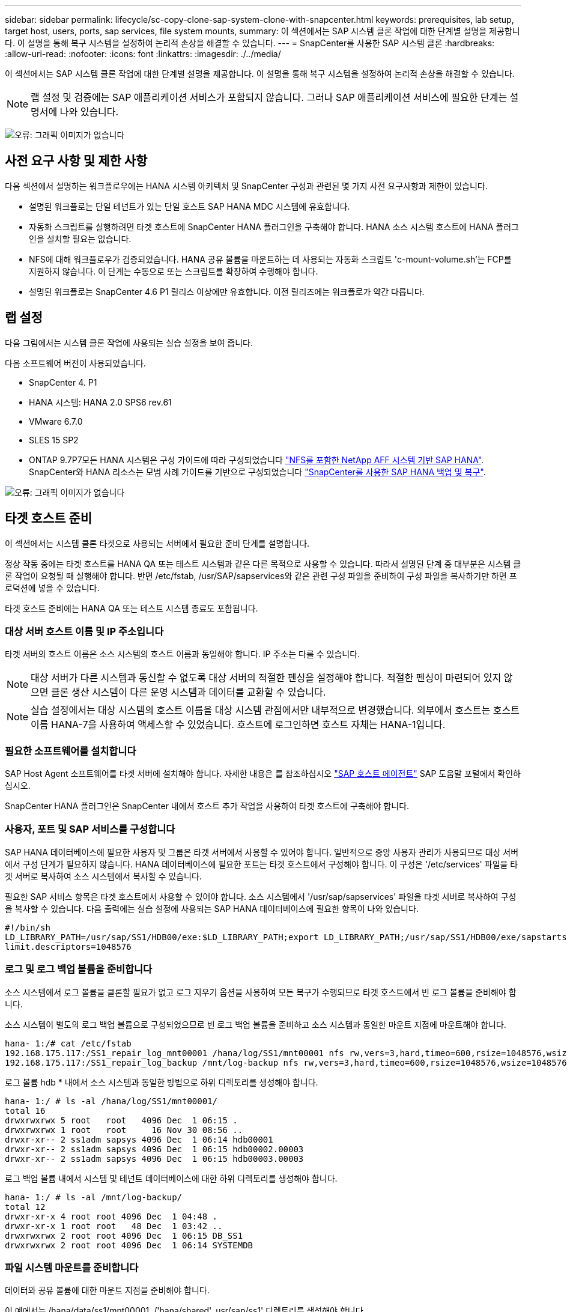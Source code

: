 ---
sidebar: sidebar 
permalink: lifecycle/sc-copy-clone-sap-system-clone-with-snapcenter.html 
keywords: prerequisites, lab setup, target host, users, ports, sap services, file system mounts, 
summary: 이 섹션에서는 SAP 시스템 클론 작업에 대한 단계별 설명을 제공합니다. 이 설명을 통해 복구 시스템을 설정하여 논리적 손상을 해결할 수 있습니다. 
---
= SnapCenter를 사용한 SAP 시스템 클론
:hardbreaks:
:allow-uri-read: 
:nofooter: 
:icons: font
:linkattrs: 
:imagesdir: ./../media/


[role="lead"]
이 섹션에서는 SAP 시스템 클론 작업에 대한 단계별 설명을 제공합니다. 이 설명을 통해 복구 시스템을 설정하여 논리적 손상을 해결할 수 있습니다.


NOTE: 랩 설정 및 검증에는 SAP 애플리케이션 서비스가 포함되지 않습니다. 그러나 SAP 애플리케이션 서비스에 필요한 단계는 설명서에 나와 있습니다.

image:sc-copy-clone-image10.png["오류: 그래픽 이미지가 없습니다"]



== 사전 요구 사항 및 제한 사항

다음 섹션에서 설명하는 워크플로우에는 HANA 시스템 아키텍처 및 SnapCenter 구성과 관련된 몇 가지 사전 요구사항과 제한이 있습니다.

* 설명된 워크플로는 단일 테넌트가 있는 단일 호스트 SAP HANA MDC 시스템에 유효합니다.
* 자동화 스크립트를 실행하려면 타겟 호스트에 SnapCenter HANA 플러그인을 구축해야 합니다. HANA 소스 시스템 호스트에 HANA 플러그인을 설치할 필요는 없습니다.
* NFS에 대해 워크플로우가 검증되었습니다. HANA 공유 볼륨을 마운트하는 데 사용되는 자동화 스크립트 'c-mount-volume.sh'는 FCP를 지원하지 않습니다. 이 단계는 수동으로 또는 스크립트를 확장하여 수행해야 합니다.
* 설명된 워크플로는 SnapCenter 4.6 P1 릴리스 이상에만 유효합니다. 이전 릴리즈에는 워크플로가 약간 다릅니다.




== 랩 설정

다음 그림에서는 시스템 클론 작업에 사용되는 실습 설정을 보여 줍니다.

다음 소프트웨어 버전이 사용되었습니다.

* SnapCenter 4. P1
* HANA 시스템: HANA 2.0 SPS6 rev.61
* VMware 6.7.0
* SLES 15 SP2
* ONTAP 9.7P7모든 HANA 시스템은 구성 가이드에 따라 구성되었습니다 https://docs.netapp.com/us-en/netapp-solutions-sap/bp/saphana_aff_nfs_introduction.html["NFS를 포함한 NetApp AFF 시스템 기반 SAP HANA"^]. SnapCenter와 HANA 리소스는 모범 사례 가이드를 기반으로 구성되었습니다 https://docs.netapp.com/us-en/netapp-solutions-sap/backup/saphana-br-scs-overview.html["SnapCenter를 사용한 SAP HANA 백업 및 복구"^].


image:sc-copy-clone-image42.png["오류: 그래픽 이미지가 없습니다"]



== 타겟 호스트 준비

이 섹션에서는 시스템 클론 타겟으로 사용되는 서버에서 필요한 준비 단계를 설명합니다.

정상 작동 중에는 타겟 호스트를 HANA QA 또는 테스트 시스템과 같은 다른 목적으로 사용할 수 있습니다. 따라서 설명된 단계 중 대부분은 시스템 클론 작업이 요청될 때 실행해야 합니다. 반면 /etc/fstab, /usr/SAP/sapservices와 같은 관련 구성 파일을 준비하여 구성 파일을 복사하기만 하면 프로덕션에 넣을 수 있습니다.

타겟 호스트 준비에는 HANA QA 또는 테스트 시스템 종료도 포함됩니다.



=== 대상 서버 호스트 이름 및 IP 주소입니다

타겟 서버의 호스트 이름은 소스 시스템의 호스트 이름과 동일해야 합니다. IP 주소는 다를 수 있습니다.


NOTE: 대상 서버가 다른 시스템과 통신할 수 없도록 대상 서버의 적절한 펜싱을 설정해야 합니다. 적절한 펜싱이 마련되어 있지 않으면 클론 생산 시스템이 다른 운영 시스템과 데이터를 교환할 수 있습니다.


NOTE: 실습 설정에서는 대상 시스템의 호스트 이름을 대상 시스템 관점에서만 내부적으로 변경했습니다. 외부에서 호스트는 호스트 이름 HANA-7을 사용하여 액세스할 수 있었습니다. 호스트에 로그인하면 호스트 자체는 HANA-1입니다.



=== 필요한 소프트웨어를 설치합니다

SAP Host Agent 소프트웨어를 타겟 서버에 설치해야 합니다. 자세한 내용은 를 참조하십시오 https://help.sap.com/viewer/9f03f1852ce94582af41bb49e0a667a7/103/en-US["SAP 호스트 에이전트"^] SAP 도움말 포털에서 확인하십시오.

SnapCenter HANA 플러그인은 SnapCenter 내에서 호스트 추가 작업을 사용하여 타겟 호스트에 구축해야 합니다.



=== 사용자, 포트 및 SAP 서비스를 구성합니다

SAP HANA 데이터베이스에 필요한 사용자 및 그룹은 타겟 서버에서 사용할 수 있어야 합니다. 일반적으로 중앙 사용자 관리가 사용되므로 대상 서버에서 구성 단계가 필요하지 않습니다. HANA 데이터베이스에 필요한 포트는 타겟 호스트에서 구성해야 합니다. 이 구성은 '/etc/services' 파일을 타겟 서버로 복사하여 소스 시스템에서 복사할 수 있습니다.

필요한 SAP 서비스 항목은 타겟 호스트에서 사용할 수 있어야 합니다. 소스 시스템에서 '/usr/sap/sapservices' 파일을 타겟 서버로 복사하여 구성을 복사할 수 있습니다. 다음 출력에는 실습 설정에 사용되는 SAP HANA 데이터베이스에 필요한 항목이 나와 있습니다.

....
#!/bin/sh
LD_LIBRARY_PATH=/usr/sap/SS1/HDB00/exe:$LD_LIBRARY_PATH;export LD_LIBRARY_PATH;/usr/sap/SS1/HDB00/exe/sapstartsrv pf=/usr/sap/SS1/SYS/profile/SS1_HDB00_hana-1 -D -u ss1adm
limit.descriptors=1048576
....


=== 로그 및 로그 백업 볼륨을 준비합니다

소스 시스템에서 로그 볼륨을 클론할 필요가 없고 로그 지우기 옵션을 사용하여 모든 복구가 수행되므로 타겟 호스트에서 빈 로그 볼륨을 준비해야 합니다.

소스 시스템이 별도의 로그 백업 볼륨으로 구성되었으므로 빈 로그 백업 볼륨을 준비하고 소스 시스템과 동일한 마운트 지점에 마운트해야 합니다.

....
hana- 1:/# cat /etc/fstab
192.168.175.117:/SS1_repair_log_mnt00001 /hana/log/SS1/mnt00001 nfs rw,vers=3,hard,timeo=600,rsize=1048576,wsize=1048576,intr,noatime,nolock 0 0
192.168.175.117:/SS1_repair_log_backup /mnt/log-backup nfs rw,vers=3,hard,timeo=600,rsize=1048576,wsize=1048576,intr,noatime,nolock 0 0
....
로그 볼륨 hdb * 내에서 소스 시스템과 동일한 방법으로 하위 디렉토리를 생성해야 합니다.

....
hana- 1:/ # ls -al /hana/log/SS1/mnt00001/
total 16
drwxrwxrwx 5 root   root   4096 Dec  1 06:15 .
drwxrwxrwx 1 root   root     16 Nov 30 08:56 ..
drwxr-xr-- 2 ss1adm sapsys 4096 Dec  1 06:14 hdb00001
drwxr-xr-- 2 ss1adm sapsys 4096 Dec  1 06:15 hdb00002.00003
drwxr-xr-- 2 ss1adm sapsys 4096 Dec  1 06:15 hdb00003.00003
....
로그 백업 볼륨 내에서 시스템 및 테넌트 데이터베이스에 대한 하위 디렉토리를 생성해야 합니다.

....
hana- 1:/ # ls -al /mnt/log-backup/
total 12
drwxr-xr-x 4 root root 4096 Dec  1 04:48 .
drwxr-xr-x 1 root root   48 Dec  1 03:42 ..
drwxrwxrwx 2 root root 4096 Dec  1 06:15 DB_SS1
drwxrwxrwx 2 root root 4096 Dec  1 06:14 SYSTEMDB
....


=== 파일 시스템 마운트를 준비합니다

데이터와 공유 볼륨에 대한 마운트 지점을 준비해야 합니다.

이 예에서는 /hana/data/ss1/mnt00001, /'hana/shared', usr/sap/ss1' 디렉토리를 생성해야 합니다.



=== SnapCenter 스크립트에 대한 SID별 구성 파일을 준비합니다

SnapCenter 자동화 스크립트 'c-system-refresh.sh'에 대한 구성 파일을 만들어야 합니다.

....
hana- 1:/mnt/sapcc-share/SAP-System-Refresh # cat sc-system-refresh-SS1.cfg
# ---------------------------------------------
# Target database specific parameters
# ---------------------------------------------
# hdbuserstore key, which should be used to connect to the target database
KEY="SS1KEY"
# Used storage protocol, NFS or FCP
PROTOCOL
....


== HANA 공유 볼륨 클론 생성

. 소스 시스템 SS1 공유 볼륨에서 스냅샷 백업을 선택하고 백업에서 복제를 클릭합니다.
+
image:sc-copy-clone-image43.png["오류: 그래픽 이미지가 없습니다"]

. 대상 복구 시스템이 준비된 호스트를 선택합니다. NFS 내보내기 IP 주소는 타겟 호스트의 스토리지 네트워크 인터페이스여야 합니다. 대상 SID는 소스 시스템과 동일한 SID를 유지합니다. 이 예에서는 SS1입니다.
+
image:sc-copy-clone-image44.png["오류: 그래픽 이미지가 없습니다"]

. 필요한 명령줄 옵션과 함께 마운트 스크립트를 입력합니다.
+

NOTE: HANA 시스템은 구성 가이드에 권장된 대로 하위 디렉토리에서 분리되는 '/HANA/shared'와 '/usr/SAP/SS1'에 단일 볼륨을 사용합니다 https://www.netapp.com/media/17238-tr4435.pdf["NFS를 포함한 NetApp AFF 시스템 기반 SAP HANA"^]. 'sc-mount-volume.sh' 스크립트는 마운트 경로에 대한 특수 명령줄 옵션을 사용하여 이 구성을 지원합니다. 마운트 경로 명령행 옵션이 usr-sap-and-shared와 같으면 스크립트는 해당 볼륨에 공유 하위 디렉토리와 usr-sap을 마운트합니다.

+
image:sc-copy-clone-image45.png["오류: 그래픽 이미지가 없습니다"]

. SnapCenter의 작업 세부 정보 화면에 작업 진행률이 표시됩니다.
+
image:sc-copy-clone-image46.png["오류: 그래픽 이미지가 없습니다"]

. 'sc-mount-volume.sh' 스크립트의 로그 파일에는 마운트 작업에 대해 실행된 여러 단계가 나와 있습니다.
+
....
20201201041441###hana-1###sc-mount-volume.sh: Adding entry in /etc/fstab.
20201201041441###hana-1###sc-mount-volume.sh: 192.168.175.117://SS1_shared_Clone_05132205140448713/usr-sap /usr/sap/SS1 nfs rw,vers=3,hard,timeo=600,rsize=1048576,wsize=1048576,intr,noatime,nolock 0 0
20201201041441###hana-1###sc-mount-volume.sh: Mounting volume: mount /usr/sap/SS1.
20201201041441###hana-1###sc-mount-volume.sh: 192.168.175.117: /SS1_shared_Clone_05132205140448713/shared /hana/shared nfs rw,vers=3,hard,timeo=600,rsize=1048576,wsize=1048576,intr,noatime,nolock 0 0
20201201041441###hana-1###sc-mount-volume.sh: Mounting volume: mount /hana/shared.
20201201041441###hana-1###sc-mount-volume.sh: usr-sap-and-shared mounted successfully.
20201201041441###hana-1###sc-mount-volume.sh: Change ownership to ss1adm.
....
. SnapCenter 워크플로가 완료되면 usr/sap/ss1, /hana/shared 파일 시스템이 타겟 호스트에 마운트된다.
+
....
hana-1:~ # df
Filesystem                                                       1K-blocks     Used Available Use% Mounted on
192.168.175.117:/SS1_repair_log_mnt00001                         262144000      320 262143680   1% /hana/log/SS1/mnt00001
192.168.175.100:/sapcc_share                                    1020055552 53485568 966569984   6% /mnt/sapcc-share
192.168.175.117:/SS1_repair_log_backup                           104857600      256 104857344   1% /mnt/log-backup
192.168.175.117: /SS1_shared_Clone_05132205140448713/usr-sap  262144064 10084608 252059456   4% /usr/sap/SS1
192.168.175.117: /SS1_shared_Clone_05132205140448713/shared   262144064 10084608 252059456   4% /hana/shared
....
. SnapCenter 내에서 복제된 볼륨에 대한 새 리소스가 표시됩니다.
+
image:sc-copy-clone-image47.png["오류: 그래픽 이미지가 없습니다"]

. 이제 '/HANA/공유' 볼륨을 사용할 수 있게 되면 SAP HANA 서비스를 시작할 수 있습니다.
+
....
hana-1:/mnt/sapcc-share/SAP-System-Refresh # systemctl start sapinit
....
. 이제 SAP Host Agent 및 sapstartsrv 프로세스가 시작됩니다.
+
....
hana-1:/mnt/sapcc-share/SAP-System-Refresh # ps -ef |grep sap
root     12377     1  0 04:34 ?        00:00:00 /usr/sap/hostctrl/exe/saphostexec pf=/usr/sap/hostctrl/exe/host_profile
sapadm   12403     1  0 04:34 ?        00:00:00 /usr/lib/systemd/systemd --user
sapadm   12404 12403  0 04:34 ?        00:00:00 (sd-pam)
sapadm   12434     1  1 04:34 ?        00:00:00 /usr/sap/hostctrl/exe/sapstartsrv pf=/usr/sap/hostctrl/exe/host_profile -D
root     12485 12377  0 04:34 ?        00:00:00 /usr/sap/hostctrl/exe/saphostexec pf=/usr/sap/hostctrl/exe/host_profile
root     12486 12485  0 04:34 ?        00:00:00 /usr/sap/hostctrl/exe/saposcol -l -w60 pf=/usr/sap/hostctrl/exe/host_profile
ss1adm   12504     1  0 04:34 ?        00:00:00 /usr/sap/SS1/HDB00/exe/sapstartsrv pf=/usr/sap/SS1/SYS/profile/SS1_HDB00_hana-1 -D -u ss1adm
root     12582 12486  0 04:34 ?        00:00:00 /usr/sap/hostctrl/exe/saposcol -l -w60 pf=/usr/sap/hostctrl/exe/host_profile
root     12585  7613  0 04:34 pts/0    00:00:00 grep --color=auto sap
hana-1:/mnt/sapcc-share/SAP-System-Refresh #
....




== 추가 SAP 애플리케이션 서비스 클론 생성

추가 SAP 애플리케이션 서비스는 " 섹션에 설명된 대로 SAP HANA 공유 볼륨과 동일한 방식으로 복제됩니다<<HANA 공유 볼륨 클론 생성>>.” 물론 SAP 애플리케이션 서버의 필수 스토리지 볼륨도 SnapCenter로 보호해야 합니다.

필요한 서비스 항목을 "/usr/sap/sapservices"에 추가해야 하며 포트, 사용자 및 파일 시스템 마운트 지점(예: "/usr/sap/sid")을 준비해야 합니다.



== HANA 데이터베이스의 클론 복제 및 복구

. 소스 시스템 SS1에서 HANA 스냅샷 백업을 선택합니다.
+
image:sc-copy-clone-image48.png["오류: 그래픽 이미지가 없습니다"]

. 대상 복구 시스템이 준비된 호스트를 선택합니다. NFS 내보내기 IP 주소는 타겟 호스트의 스토리지 네트워크 인터페이스여야 합니다. 대상 SID는 소스 시스템과 동일한 SID를 유지합니다. 이 예에서는 SS1입니다.
+
image:sc-copy-clone-image49.png["오류: 그래픽 이미지가 없습니다"]

. 필요한 명령줄 옵션과 함께 마운트 및 사후 클론 스크립트를 입력합니다.
+

NOTE: 복구 작업을 위한 스크립트는 HANA 데이터베이스를 스냅샷 작업의 시점으로 복구하고 포워드 복구는 실행하지 않습니다. 특정 시점으로 정방향 복구가 필요한 경우 수동으로 복구를 수행해야 합니다. 수동 전달 복구에서는 소스 시스템의 로그 백업을 타겟 호스트에서 사용할 수도 있어야 합니다.

+
image:sc-copy-clone-image50.png["오류: 그래픽 이미지가 없습니다"]



SnapCenter의 작업 세부 정보 화면에 작업 진행률이 표시됩니다.

image:sc-copy-clone-image51.png["오류: 그래픽 이미지가 없습니다"]

'sc-system-refresh.sh' 스크립트의 로그 파일에는 마운트 및 복구 작업에 대해 실행되는 여러 단계가 나와 있습니다.

....
20201201052114###hana-1###sc-system-refresh.sh: Adding entry in /etc/fstab.
20201201052114###hana-1###sc-system-refresh.sh: 192.168.175.117:/SS1_data_mnt00001_Clone_0421220520054605 /hana/data/SS1/mnt00001 nfs rw,vers=3,hard,timeo=600,rsize=1048576,wsize=1048576,intr,noatime,nolock 0 0
20201201052114###hana-1###sc-system-refresh.sh: Mounting data volume: mount /hana/data/SS1/mnt00001.
20201201052114###hana-1###sc-system-refresh.sh: Data volume mounted successfully.
20201201052114###hana-1###sc-system-refresh.sh: Change ownership to ss1adm.
20201201052124###hana-1###sc-system-refresh.sh: Recover system database.
20201201052124###hana-1###sc-system-refresh.sh: /usr/sap/SS1/HDB00/exe/Python/bin/python /usr/sap/SS1/HDB00/exe/python_support/recoverSys.py --command "RECOVER DATA USING SNAPSHOT CLEAR LOG"
20201201052156###hana-1###sc-system-refresh.sh: Wait until SAP HANA database is started ....
20201201052156###hana-1###sc-system-refresh.sh: Status:  GRAY
20201201052206###hana-1###sc-system-refresh.sh: Status:  GREEN
20201201052206###hana-1###sc-system-refresh.sh: SAP HANA database is started.
20201201052206###hana-1###sc-system-refresh.sh: Source system has a single tenant and tenant name is identical to source SID: SS1
20201201052206###hana-1###sc-system-refresh.sh: Target tenant will have the same name as target SID: SS1.
20201201052206###hana-1###sc-system-refresh.sh: Recover tenant database SS1.
20201201052206###hana-1###sc-system-refresh.sh: /usr/sap/SS1/SYS/exe/hdb/hdbsql -U SS1KEY RECOVER DATA FOR SS1 USING SNAPSHOT CLEAR LOG
0 rows affected (overall time 34.773885 sec; server time 34.772398 sec)
20201201052241###hana-1###sc-system-refresh.sh: Checking availability of Indexserver for tenant SS1.
20201201052241###hana-1###sc-system-refresh.sh: Recovery of tenant database SS1 succesfully finished.
20201201052241###hana-1###sc-system-refresh.sh: Status: GREEN
....
마운트 및 복구 작업 후에는 HANA 데이터 볼륨이 타겟 호스트에 마운트됩니다.

....
hana-1:/mnt/log-backup # df
Filesystem                                                       1K-blocks     Used Available Use% Mounted on
192.168.175.117:/SS1_repair_log_mnt00001                         262144000   760320 261383680   1% /hana/log/SS1/mnt00001
192.168.175.100:/sapcc_share                                    1020055552 53486592 966568960   6% /mnt/sapcc-share
192.168.175.117:/SS1_repair_log_backup                           104857600      512 104857088   1% /mnt/log-backup
192.168.175.117: /SS1_shared_Clone_05132205140448713/usr-sap  262144064 10090496 252053568   4% /usr/sap/SS1
192.168.175.117: /SS1_shared_Clone_05132205140448713/shared   262144064 10090496 252053568   4% /hana/shared
192.168.175.117:/SS1_data_mnt00001_Clone_0421220520054605           262144064  3732864 258411200   2% /hana/data/SS1/mnt00001
....
이제 HANA 시스템을 사용할 수 있으며, 예를 들어 복구 시스템으로 사용할 수 있습니다.
